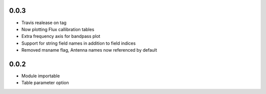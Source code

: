 0.0.3
-----
- Travis realease on tag
- Now plotting Flux callibration tables
- Extra frequency axis for bandpass plot
- Support for string field names in addition to field indices
- Removed msname flag, Antenna names now referenced by default


0.0.2
-----
- Module importable
- Table parameter option
